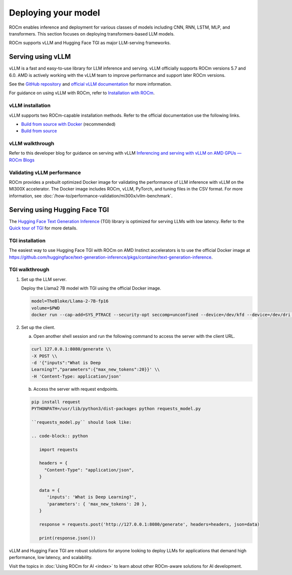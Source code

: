 .. meta::
   :description: How to use ROCm for AI
   :keywords: ROCm, AI, LLM, train, fine-tune, deploy, FSDP, DeepSpeed, LLaMA, tutorial

********************
Deploying your model
********************

ROCm enables inference and deployment for various classes of models including CNN, RNN, LSTM, MLP, and transformers.
This section focuses on deploying transformers-based LLM models.

ROCm supports vLLM and Hugging Face TGI as major LLM-serving frameworks.

.. _rocm-for-ai-serve-vllm:

Serving using vLLM
==================

vLLM is a fast and easy-to-use library for LLM inference and serving. vLLM officially supports ROCm versions 5.7 and
6.0. AMD is actively working with the vLLM team to improve performance and support later ROCm versions.

See the `GitHub repository <https://github.com/vllm-project/vllm>`_ and `official vLLM documentation
<https://docs.vllm.ai/>`_ for more information.

For guidance on using vLLM with ROCm, refer to `Installation with ROCm
<https://docs.vllm.ai/en/latest/getting_started/amd-installation.html>`_.

vLLM installation
-----------------

vLLM supports two ROCm-capable installation methods. Refer to the official documentation use the following links.

-  `Build from source with Docker
   <https://docs.vllm.ai/en/latest/getting_started/amd-installation.html#build-from-source-docker-rocm>`_ (recommended)

-  `Build from source <https://docs.vllm.ai/en/latest/getting_started/amd-installation.html#build-from-source-rocm>`_

vLLM walkthrough
----------------

Refer to this developer blog for guidance on serving with vLLM `Inferencing and serving with vLLM on AMD GPUs — ROCm
Blogs <https://rocm.blogs.amd.com/artificial-intelligence/vllm/README.html>`_

Validating vLLM performance
---------------------------

ROCm provides a prebuilt optimized Docker image for validating the performance of LLM inference with vLLM 
on the MI300X accelerator. The Docker image includes ROCm, vLLM, PyTorch, and tuning files in the CSV 
format. For more information, see :doc:`/how-to/performance-validation/mi300x/vllm-benchmark`.

.. _rocm-for-ai-serve-hugging-face-tgi:

Serving using Hugging Face TGI
==============================

The `Hugging Face Text Generation Inference <https://huggingface.co/docs/text-generation-inference/index>`_
(TGI) library is optimized for serving LLMs with low latency. Refer to the `Quick tour of TGI
<https://huggingface.co/docs/text-generation-inference/quicktour>`_ for more details.

TGI installation
----------------

The easiest way to use Hugging Face TGI with ROCm on AMD Instinct accelerators is to use the official Docker image at
`<https://github.com/huggingface/text-generation-inference/pkgs/container/text-generation-inference>`__.

TGI walkthrough
---------------

#. Set up the LLM server.

   Deploy the Llama2 7B model with TGI using the official Docker image.

   .. code-block:: shell

      model=TheBloke/Llama-2-7B-fp16
      volume=$PWD
      docker run --cap-add=SYS_PTRACE --security-opt seccomp=unconfined --device=/dev/kfd --device=/dev/dri --group-add video --ipc=host --shm-size 1g -p 8080:80 -v $volume:/data --name tgi_amd ghcr.io/huggingface/text-generation-inference:1.2-rocm --model-id $model

#. Set up the client.

   a. Open another shell session and run the following command to access the server with the client URL.

   .. code-block:: shell

      curl 127.0.0.1:8080/generate \\
      -X POST \\
      -d '{"inputs":"What is Deep
      Learning?","parameters":{"max_new_tokens":20}}' \\
      -H 'Content-Type: application/json'

   b. Access the server with request endpoints.

   .. code-block:: shell

      pip install request
      PYTHONPATH=/usr/lib/python3/dist-packages python requests_model.py

      ``requests_model.py`` should look like:

      .. code-block:: python

         import requests

         headers = {
           "Content-Type": "application/json",
         }

         data = {
            'inputs': 'What is Deep Learning?',
            'parameters': { 'max_new_tokens': 20 },
         }

         response = requests.post('http://127.0.0.1:8080/generate', headers=headers, json=data)

         print(response.json())

vLLM and Hugging Face TGI are robust solutions for anyone looking to deploy LLMs for applications that demand high
performance, low latency, and scalability.

Visit the topics in :doc:`Using ROCm for AI <index>` to learn about other ROCm-aware solutions for AI development.
